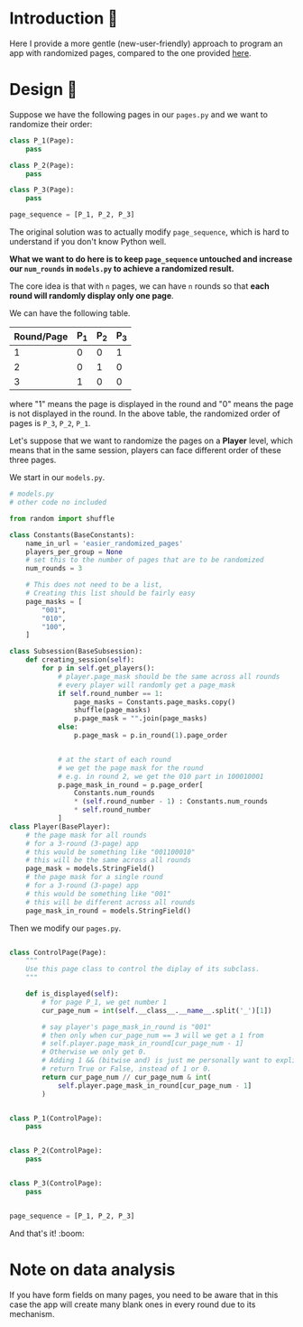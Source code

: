 * Introduction 🐇
Here I provide a more gentle (new-user-friendly) approach to program an app with randomized pages, compared to the one provided [[file:../randomized_pages/README.org][here]].

* Design 📘
:LOGBOOK:
CLOCK: [2020-08-27 Thu 14:41]--[2020-08-27 Thu 15:05] =>  0:24
CLOCK: [2020-08-27 Thu 13:26]--[2020-08-27 Thu 14:37] =>  1:11
:END:
Suppose we have the following pages in our ~pages.py~ and we want to randomize their order:
#+begin_src python
class P_1(Page):
    pass

class P_2(Page):
    pass

class P_3(Page):
    pass

page_sequence = [P_1, P_2, P_3]
#+end_src

The original solution was to actually modify ~page_sequence~, which is hard to understand if you don't know Python well.

*What we want to do here is to keep ~page_sequence~ untouched and increase our ~num_rounds~ in ~models.py~ to achieve a randomized result.*

The core idea is that with ~n~ pages, we can have ~n~ rounds so that *each round will randomly display only one page*.

We can have the following table.
| Round/Page | P_1 | P_2 | P_3 |
|------------+-----+-----+-----|
|          1 |   0 |   0 |   1 |
|          2 |   0 |   1 |   0 |
|          3 |   1 |   0 |   0 |
where "1" means the page is displayed in the round and "0" means the page is not displayed in the round.
In the above table, the randomized order of pages is ~P_3~, ~P_2~, ~P_1~.

Let's suppose that we want to randomize the pages on a *Player* level, which means that in the same session, players can face different order of these three pages.

We start in our ~models.py~.
#+begin_src python
# models.py
# other code no included

from random import shuffle

class Constants(BaseConstants):
    name_in_url = 'easier_randomized_pages'
    players_per_group = None
    # set this to the number of pages that are to be randomized
    num_rounds = 3

    # This does not need to be a list,
    # Creating this list should be fairly easy
    page_masks = [
        "001",
        "010",
        "100",
    ]

class Subsession(BaseSubsession):
    def creating_session(self):
        for p in self.get_players():
            # player.page_mask should be the same across all rounds
            # every player will randomly get a page_mask
            if self.round_number == 1:
                page_masks = Constants.page_masks.copy()
                shuffle(page_masks)
                p.page_mask = "".join(page_masks)
            else:
                p.page_mask = p.in_round(1).page_order


            # at the start of each round
            # we get the page mask for the round
            # e.g. in round 2, we get the 010 part in 100010001
            p.page_mask_in_round = p.page_order[
                Constants.num_rounds
                ,* (self.round_number - 1) : Constants.num_rounds
                ,* self.round_number
            ]
class Player(BasePlayer):
    # the page mask for all rounds
    # for a 3-round (3-page) app
    # this would be something like "001100010"
    # this will be the same across all rounds
    page_mask = models.StringField()
    # the page mask for a single round
    # for a 3-round (3-page) app
    # this would be something like "001"
    # this will be different across all rounds
    page_mask_in_round = models.StringField()
#+end_src

Then we modify our ~pages.py~.
#+begin_src python

class ControlPage(Page):
    """
    Use this page class to control the diplay of its subclass.
    """

    def is_displayed(self):
        # for page P_1, we get number 1
        cur_page_num = int(self.__class__.__name__.split('_')[1])

        # say player's page_mask_in_round is "001"
        # then only when cur_page_num == 3 will we get a 1 from 
        # self.player.page_mask_in_round[cur_page_num - 1]
        # Otherwise we only get 0.
        # Adding 1 && (bitwise and) is just me personally want to explicitly
        # return True or False, instead of 1 or 0.
        return cur_page_num // cur_page_num & int(
            self.player.page_mask_in_round[cur_page_num - 1]
        )


class P_1(ControlPage):
    pass


class P_2(ControlPage):
    pass


class P_3(ControlPage):
    pass


page_sequence = [P_1, P_2, P_3]
#+end_src

And that's it! :boom:

* Note on data analysis
If you have form fields on many pages, you need to be aware that in this case the app will create many blank ones in every round due to its mechanism.

